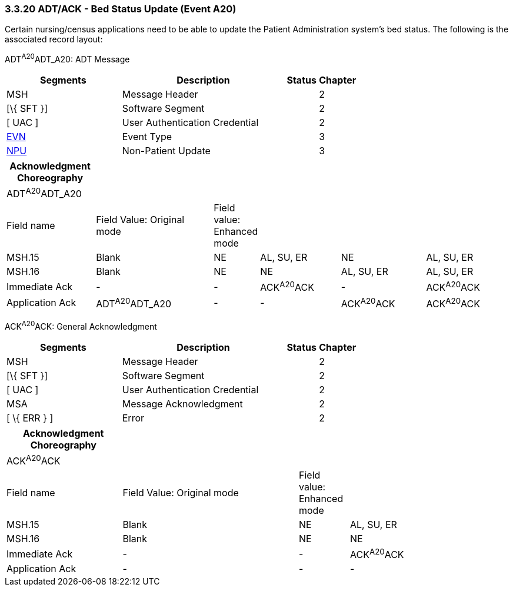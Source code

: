 === 3.3.20 ADT/ACK - Bed Status Update (Event A20)

Certain nursing/census applications need to be able to update the Patient Administration system's bed status. The following is the associated record layout:

ADT^A20^ADT_A20: ADT Message

[width="100%",cols="33%,47%,9%,11%",options="header",]
|===
|Segments |Description |Status |Chapter
|MSH |Message Header | |2
|[\{ SFT }] |Software Segment | |2
|[ UAC ] |User Authentication Credential | |2
|link:#EVN[EVN] |Event Type | |3
|link:#NPU[NPU] |Non-Patient Update | |3
|===

[width="100%",cols="18%,25%,4%,17%,18%,18%",options="header",]
|===
|Acknowledgment Choreography | | | | |
|ADT^A20^ADT_A20 | | | | |
|Field name |Field Value: Original mode |Field value: Enhanced mode | | |
|MSH.15 |Blank |NE |AL, SU, ER |NE |AL, SU, ER
|MSH.16 |Blank |NE |NE |AL, SU, ER |AL, SU, ER
|Immediate Ack |- |- |ACK^A20^ACK |- |ACK^A20^ACK
|Application Ack |ADT^A20^ADT_A20 |- |- |ACK^A20^ACK |ACK^A20^ACK
|===

ACK^A20^ACK: General Acknowledgment

[width="100%",cols="33%,47%,9%,11%",options="header",]
|===
|Segments |Description |Status |Chapter
|MSH |Message Header | |2
|[\{ SFT }] |Software Segment | |2
|[ UAC ] |User Authentication Credential | |2
|MSA |Message Acknowledgment | |2
|[ \{ ERR } ] |Error | |2
|===

[width="100%",cols="23%,35%,10%,32%",options="header",]
|===
|Acknowledgment Choreography | | |
|ACK^A20^ACK | | |
|Field name |Field Value: Original mode |Field value: Enhanced mode |
|MSH.15 |Blank |NE |AL, SU, ER
|MSH.16 |Blank |NE |NE
|Immediate Ack |- |- |ACK^A20^ACK
|Application Ack |- |- |-
|===


